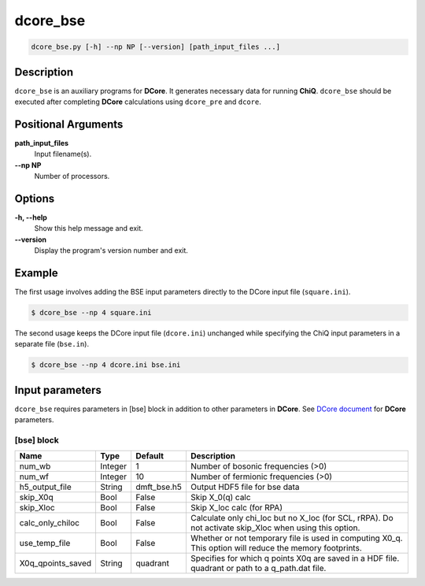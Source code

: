 dcore_bse
=========

.. code-block:: bash

    dcore_bse.py [-h] --np NP [--version] [path_input_files ...]

Description
-----------

``dcore_bse`` is an auxiliary programs for **DCore**. It generates necessary data for running **ChiQ**.
``dcore_bse`` should be executed after completing **DCore** calculations using ``dcore_pre`` and ``dcore``.

Positional Arguments
---------------------

**path_input_files**
    Input filename(s).

**--np NP**
    Number of processors.

Options
-------

**-h, --help**
    Show this help message and exit.

**--version**
    Display the program's version number and exit.

Example
-------

The first usage involves adding the BSE input parameters directly to the DCore input file (``square.ini``).

.. code-block:: console

    $ dcore_bse --np 4 square.ini

The second usage keeps the DCore input file (``dcore.ini``) unchanged while specifying the ChiQ input parameters in a separate file (``bse.in``).

.. code-block:: console

    $ dcore_bse --np 4 dcore.ini bse.ini


Input parameters
----------------

``dcore_bse`` requires parameters in [bse] block in addition to other parameters in **DCore**.
See `DCore document <https://issp-center-dev.github.io/DCore/master/reference/input.html>`_ for **DCore** parameters.

[bse] block
^^^^^^^^^^^

.. csv-table::
   :header: "Name", "Type", "Default", "Description"
   :widths: auto

   "num_wb", "Integer", "1", "Number of bosonic frequencies (>0)"
   "num_wf", "Integer", "10", "Number of fermionic frequencies (>0)"
   "h5_output_file", "String", "dmft_bse.h5", "Output HDF5 file for bse data"
   "skip_X0q", "Bool", "False", "Skip X_0(q) calc"
   "skip_Xloc", "Bool", "False", "Skip X_loc calc (for RPA)"
   "calc_only_chiloc", "Bool", "False", "Calculate only chi_loc but no X_loc (for SCL, rRPA). Do not activate skip_Xloc when using this option."
   "use_temp_file", "Bool", "False", "Whether or not temporary file is used in computing X0_q. This option will reduce the memory footprints."
   "X0q_qpoints_saved", "String", "quadrant", "Specifies for which q points X0q are saved in a HDF file. quadrant or path to a q_path.dat file."
